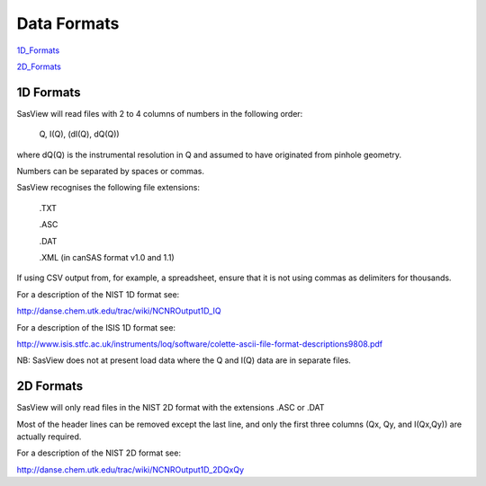.. data_formats.rst

.. This is a port of the original SasView html help file to ReSTructured text
.. by S King, ISIS, during SasView CodeCamp-III in Feb 2015.

Data Formats
============

1D_Formats_

2D_Formats_

.. ZZZZZZZZZZZZZZZZZZZZZZZZZZZZZZZZZZZZZZZZZZZZZZZZZZZZZZZZZZZZZZZZZZZZZZZZZZZZ

.. _1D_Formats:

1D Formats
----------

SasView will read files with 2 to 4 columns of numbers in the following order: 

    Q, I(Q), (dI(Q), dQ(Q))
    
where dQ(Q) is the instrumental resolution in Q and assumed to have originated 
from pinhole geometry.

Numbers can be separated by spaces or commas.

SasView recognises the following file extensions:

    .TXT
    
    .ASC
    
    .DAT
    
    .XML (in canSAS format v1.0 and 1.1)

If using CSV output from, for example, a spreadsheet, ensure that it is not 
using commas as delimiters for thousands.

For a description of the NIST 1D format see:

http://danse.chem.utk.edu/trac/wiki/NCNROutput1D_IQ

For a description of the ISIS 1D format see:

http://www.isis.stfc.ac.uk/instruments/loq/software/colette-ascii-file-format-descriptions9808.pdf

NB: SasView does not at present load data where the Q and I(Q) data are in 
separate files.

.. ZZZZZZZZZZZZZZZZZZZZZZZZZZZZZZZZZZZZZZZZZZZZZZZZZZZZZZZZZZZZZZZZZZZZZZZZZZZZ

.. _2D_Formats:

2D Formats
----------

SasView will only read files in the NIST 2D format with the extensions 
.ASC or .DAT

Most of the header lines can be removed except the last line, and only the 
first three columns (Qx, Qy, and I(Qx,Qy)) are actually required.

For a description of the NIST 2D format see:

http://danse.chem.utk.edu/trac/wiki/NCNROutput1D_2DQxQy 

.. ZZZZZZZZZZZZZZZZZZZZZZZZZZZZZZZZZZZZZZZZZZZZZZZZZZZZZZZZZZZZZZZZZZZZZZZZZZZZ
